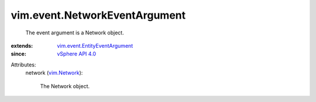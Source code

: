 .. _vim.Network: ../../vim/Network.rst

.. _vSphere API 4.0: ../../vim/version.rst#vimversionversion5

.. _vim.event.EntityEventArgument: ../../vim/event/EntityEventArgument.rst


vim.event.NetworkEventArgument
==============================
  The event argument is a Network object.
:extends: vim.event.EntityEventArgument_
:since: `vSphere API 4.0`_

Attributes:
    network (`vim.Network`_):

       The Network object.
